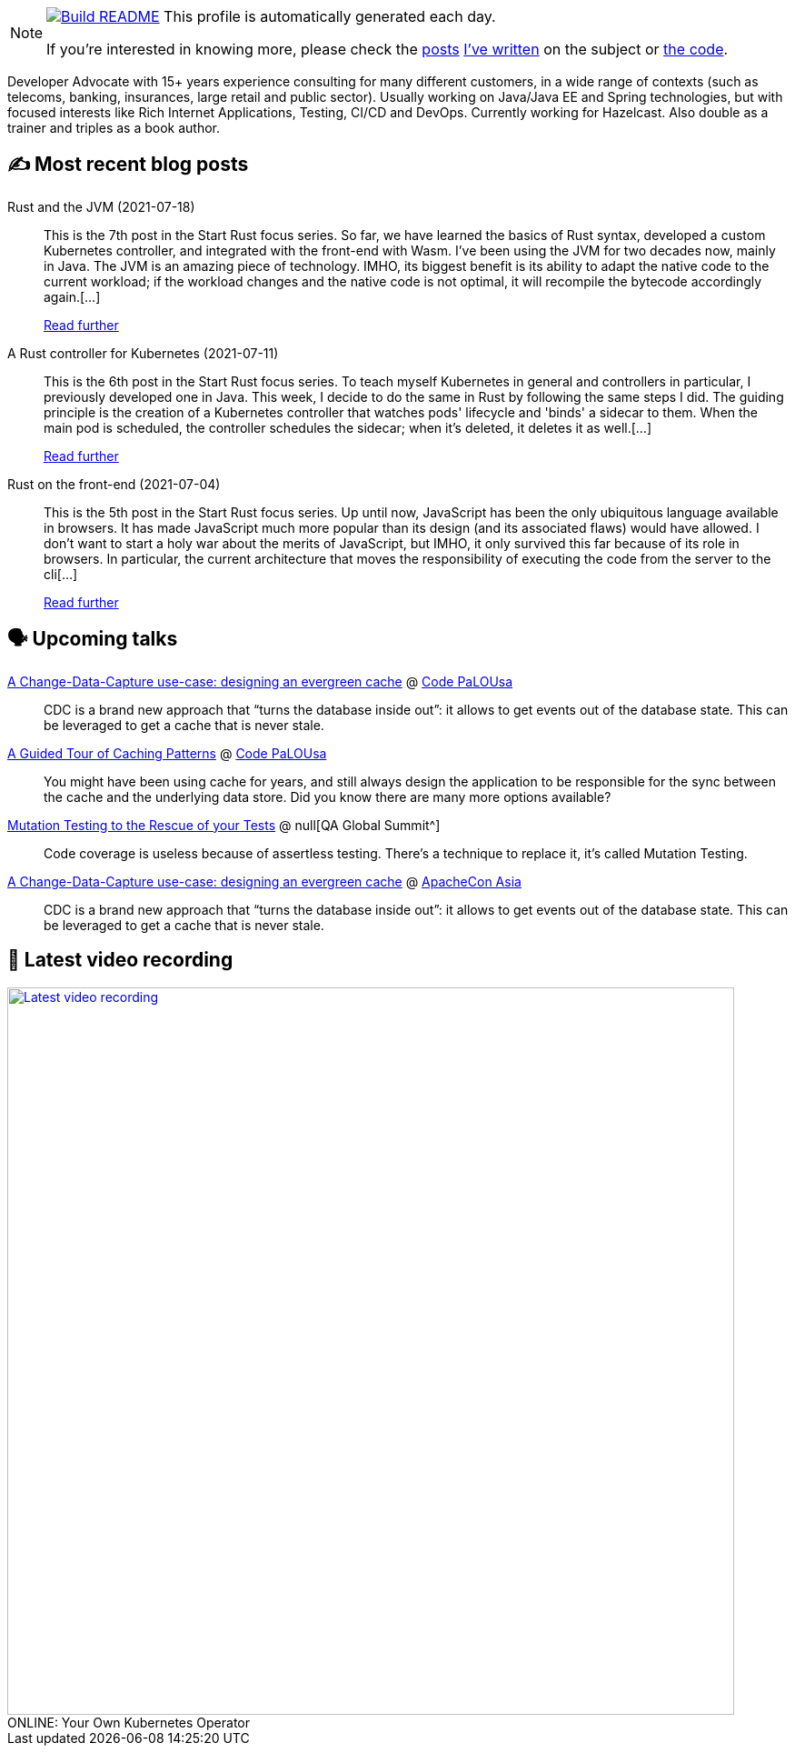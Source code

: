 ifdef::env-github[]
:tip-caption: :bulb:
:note-caption: :information_source:
:important-caption: :heavy_exclamation_mark:
:caution-caption: :fire:
:warning-caption: :warning:
endif::[]

:figure-caption!:

[NOTE]
====
image:https://github.com/nfrankel/nfrankel/workflows/Build%20README/badge.svg[Build README,link="https://github.com/nfrankel/nfrankel/actions?query=workflow%3A%22Update+README%22"]
 This profile is automatically generated each day.

If you're interested in knowing more, please check the https://blog.frankel.ch/customizing-github-profile/1/[posts^] https://blog.frankel.ch/customizing-github-profile/2/[I've written^] on the subject or https://github.com/nfrankel/nfrankel/[the code^].
====

Developer Advocate with 15+ years experience consulting for many different customers, in a wide range of contexts (such as telecoms, banking, insurances, large retail and public sector). Usually working on Java/Java EE and Spring technologies, but with focused interests like Rich Internet Applications, Testing, CI/CD and DevOps. Currently working for Hazelcast. Also double as a trainer and triples as a book author.

## ✍️ Most recent blog posts


Rust and the JVM (2021-07-18)::
This is the 7th post in the Start Rust focus series. So far, we have learned the basics of Rust syntax, developed a custom Kubernetes controller, and integrated with the front-end with Wasm. I’ve been using the JVM for two decades now, mainly in Java. The JVM is an amazing piece of technology. IMHO, its biggest benefit is its ability to adapt the native code to the current workload; if the workload changes and the native code is not optimal, it will recompile the bytecode accordingly again.[...]
+
https://blog.frankel.ch/start-rust/7/[Read further^]


A Rust controller for Kubernetes (2021-07-11)::
This is the 6th post in the Start Rust focus series. To teach myself Kubernetes in general and controllers in particular, I previously developed one in Java. This week, I decide to do the same in Rust by following the same steps I did. The guiding principle is the creation of a Kubernetes controller that watches pods' lifecycle and 'binds' a sidecar to them. When the main pod is scheduled, the controller schedules the sidecar; when it’s deleted, it deletes it as well.[...]
+
https://blog.frankel.ch/start-rust/6/[Read further^]


Rust on the front-end (2021-07-04)::
This is the 5th post in the Start Rust focus series. Up until now, JavaScript has been the only ubiquitous language available in browsers. It has made JavaScript much more popular than its design (and its associated flaws) would have allowed. I don’t want to start a holy war about the merits of JavaScript, but IMHO, it only survived this far because of its role in browsers. In particular, the current architecture that moves the responsibility of executing the code from the server to the cli[...]
+
https://blog.frankel.ch/start-rust/5/[Read further^]


## 🗣️ Upcoming talks


https://codepalousa.com/Sessions/1981[A Change-Data-Capture use-case: designing an evergreen cache^] @ https://codepalousa.com/[Code PaLOUsa^]::
+
CDC is a brand new approach that “turns the database inside out”: it allows to get events out of the database state. This can be leveraged to get a cache that is never stale.

https://codepalousa.com/Sessions/2058[A Guided Tour of Caching Patterns^] @ https://codepalousa.com/[Code PaLOUsa^]::
+
You might have been using cache for years, and still always design the application to be responsible for the sync between the cache and the underlying data store. Did you know there are many more options available?

https://geekle.us/qa_volume2[Mutation Testing to the Rescue of your Tests^] @ null[QA Global Summit^]::
+
Code coverage is useless because of assertless testing. There’s a technique to replace it, it’s called Mutation Testing.

https://apachecon.com/acasia2021/sessions/1149.html[A Change-Data-Capture use-case: designing an evergreen cache^] @ https://apachecon.com/[ApacheCon Asia^]::
+
CDC is a brand new approach that “turns the database inside out”: it allows to get events out of the database state. This can be leveraged to get a cache that is never stale.

## 🎥 Latest video recording

image::https://img.youtube.com/vi/1nKmqlGZQ3k/sddefault.jpg[Latest video recording,800,link=https://www.youtube.com/watch?v=1nKmqlGZQ3k,title="ONLINE: Your Own Kubernetes Operator"]